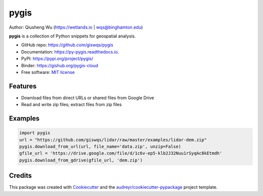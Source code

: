 =====
pygis
=====

.. image:: https://mybinder.org/badge_logo.svg 
        :target: https://mybinder.org/v2/gh/giswqs/pygis/master

.. image:: https://img.shields.io/pypi/v/pygis.svg
        :target: https://pypi.python.org/pypi/pygis

.. image:: https://img.shields.io/travis/giswqs/pygis.svg
        :target: https://travis-ci.org/giswqs/pygis

.. image:: https://readthedocs.org/projects/pygis/badge/?version=latest
        :target: https://py-gis.readthedocs.io/en/latest/?badge=latest
        :alt: Documentation Status

.. image:: https://img.shields.io/badge/License-MIT-yellow.svg
        :target: https://opensource.org/licenses/MIT


Author: Qiusheng Wu (https://wetlands.io | wqs@binghamton.edu)


**pygis** is a collection of Python snippets for geospatial analysis.

* GitHub repo: https://github.com/giswqs/pygis
* Documentation: https://py-pygis.readthedocs.io.
* PyPI: https://pypi.org/project/pygis/
* Binder: https://gishub.org/pygis-cloud
* Free software: `MIT license`_

.. _`MIT license`: https://en.wikipedia.org/wiki/MIT_License


Features
--------

* Download files from direct URLs or shared files from Google Drive
* Read and write zip files; extract files from zip files

Examples
--------
.. code:: python

  import pygis
  url = "https://github.com/giswqs/lidar/raw/master/examples/lidar-dem.zip"
  pygis.download_from_url(url, file_name='data.zip', unzip=False)
  gfile_url = 'https://drive.google.com/file/d/1c6v-ep5-klb2J32Nuu1rSyqAc8kEtmdh'
  pygis.download_from_gdrive(gfile_url, 'dem.zip')  
  

Credits
-------

This package was created with Cookiecutter_ and the `audreyr/cookiecutter-pypackage`_ project template.

.. _Cookiecutter: https://github.com/audreyr/cookiecutter
.. _`audreyr/cookiecutter-pypackage`: https://github.com/audreyr/cookiecutter-pypackage
